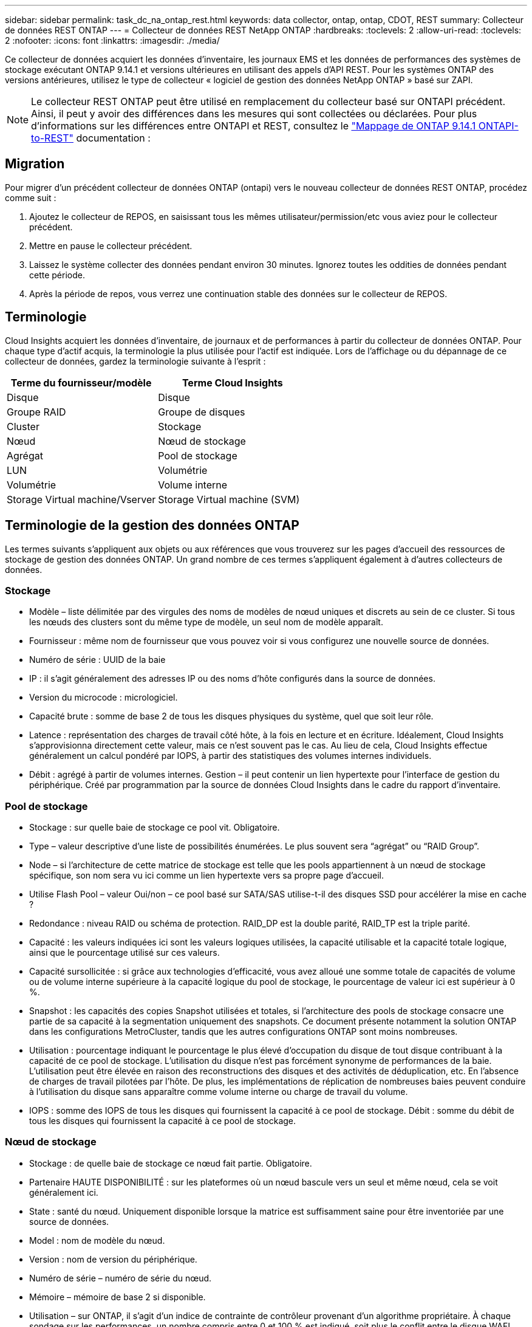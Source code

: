 ---
sidebar: sidebar 
permalink: task_dc_na_ontap_rest.html 
keywords: data collector, ontap, ontap, CDOT, REST 
summary: Collecteur de données REST ONTAP 
---
= Collecteur de données REST NetApp ONTAP
:hardbreaks:
:toclevels: 2
:allow-uri-read: 
:toclevels: 2
:nofooter: 
:icons: font
:linkattrs: 
:imagesdir: ./media/


[role="lead"]
Ce collecteur de données acquiert les données d'inventaire, les journaux EMS et les données de performances des systèmes de stockage exécutant ONTAP 9.14.1 et versions ultérieures en utilisant des appels d'API REST. Pour les systèmes ONTAP des versions antérieures, utilisez le type de collecteur « logiciel de gestion des données NetApp ONTAP » basé sur ZAPI.


NOTE: Le collecteur REST ONTAP peut être utilisé en remplacement du collecteur basé sur ONTAPI précédent. Ainsi, il peut y avoir des différences dans les mesures qui sont collectées ou déclarées. Pour plus d'informations sur les différences entre ONTAPI et REST, consultez le link:https://docs.netapp.com/us-en/ontap-restmap-9141/index.html["Mappage de ONTAP 9.14.1 ONTAPI-to-REST"] documentation :



== Migration

Pour migrer d'un précédent collecteur de données ONTAP (ontapi) vers le nouveau collecteur de données REST ONTAP, procédez comme suit :

. Ajoutez le collecteur de REPOS, en saisissant tous les mêmes utilisateur/permission/etc vous aviez pour le collecteur précédent.
. Mettre en pause le collecteur précédent.
. Laissez le système collecter des données pendant environ 30 minutes. Ignorez toutes les oddities de données pendant cette période.
. Après la période de repos, vous verrez une continuation stable des données sur le collecteur de REPOS.




== Terminologie

Cloud Insights acquiert les données d'inventaire, de journaux et de performances à partir du collecteur de données ONTAP. Pour chaque type d'actif acquis, la terminologie la plus utilisée pour l'actif est indiquée. Lors de l'affichage ou du dépannage de ce collecteur de données, gardez la terminologie suivante à l'esprit :

[cols="2*"]
|===
| Terme du fournisseur/modèle | Terme Cloud Insights 


| Disque | Disque 


| Groupe RAID | Groupe de disques 


| Cluster | Stockage 


| Nœud | Nœud de stockage 


| Agrégat | Pool de stockage 


| LUN | Volumétrie 


| Volumétrie | Volume interne 


| Storage Virtual machine/Vserver | Storage Virtual machine (SVM) 
|===


== Terminologie de la gestion des données ONTAP

Les termes suivants s'appliquent aux objets ou aux références que vous trouverez sur les pages d'accueil des ressources de stockage de gestion des données ONTAP. Un grand nombre de ces termes s'appliquent également à d'autres collecteurs de données.



=== Stockage

* Modèle – liste délimitée par des virgules des noms de modèles de nœud uniques et discrets au sein de ce cluster. Si tous les nœuds des clusters sont du même type de modèle, un seul nom de modèle apparaît.
* Fournisseur : même nom de fournisseur que vous pouvez voir si vous configurez une nouvelle source de données.
* Numéro de série : UUID de la baie
* IP : il s'agit généralement des adresses IP ou des noms d'hôte configurés dans la source de données.
* Version du microcode : micrologiciel.
* Capacité brute : somme de base 2 de tous les disques physiques du système, quel que soit leur rôle.
* Latence : représentation des charges de travail côté hôte, à la fois en lecture et en écriture. Idéalement, Cloud Insights s'approvisionna directement cette valeur, mais ce n'est souvent pas le cas. Au lieu de cela, Cloud Insights effectue généralement un calcul pondéré par IOPS, à partir des statistiques des volumes internes individuels.
* Débit : agrégé à partir de volumes internes. Gestion – il peut contenir un lien hypertexte pour l'interface de gestion du périphérique. Créé par programmation par la source de données Cloud Insights dans le cadre du rapport d'inventaire.




=== Pool de stockage

* Stockage : sur quelle baie de stockage ce pool vit. Obligatoire.
* Type – valeur descriptive d'une liste de possibilités énumérées. Le plus souvent sera “agrégat” ou “RAID Group”.
* Node – si l'architecture de cette matrice de stockage est telle que les pools appartiennent à un nœud de stockage spécifique, son nom sera vu ici comme un lien hypertexte vers sa propre page d'accueil.
* Utilise Flash Pool – valeur Oui/non – ce pool basé sur SATA/SAS utilise-t-il des disques SSD pour accélérer la mise en cache ?
* Redondance : niveau RAID ou schéma de protection. RAID_DP est la double parité, RAID_TP est la triple parité.
* Capacité : les valeurs indiquées ici sont les valeurs logiques utilisées, la capacité utilisable et la capacité totale logique, ainsi que le pourcentage utilisé sur ces valeurs.
* Capacité sursollicitée : si grâce aux technologies d'efficacité, vous avez alloué une somme totale de capacités de volume ou de volume interne supérieure à la capacité logique du pool de stockage, le pourcentage de valeur ici est supérieur à 0 %.
* Snapshot : les capacités des copies Snapshot utilisées et totales, si l'architecture des pools de stockage consacre une partie de sa capacité à la segmentation uniquement des snapshots. Ce document présente notamment la solution ONTAP dans les configurations MetroCluster, tandis que les autres configurations ONTAP sont moins nombreuses.
* Utilisation : pourcentage indiquant le pourcentage le plus élevé d'occupation du disque de tout disque contribuant à la capacité de ce pool de stockage. L'utilisation du disque n'est pas forcément synonyme de performances de la baie. L'utilisation peut être élevée en raison des reconstructions des disques et des activités de déduplication, etc. En l'absence de charges de travail pilotées par l'hôte. De plus, les implémentations de réplication de nombreuses baies peuvent conduire à l'utilisation du disque sans apparaître comme volume interne ou charge de travail du volume.
* IOPS : somme des IOPS de tous les disques qui fournissent la capacité à ce pool de stockage. Débit : somme du débit de tous les disques qui fournissent la capacité à ce pool de stockage.




=== Nœud de stockage

* Stockage : de quelle baie de stockage ce nœud fait partie. Obligatoire.
* Partenaire HAUTE DISPONIBILITÉ : sur les plateformes où un nœud bascule vers un seul et même nœud, cela se voit généralement ici.
* State : santé du nœud. Uniquement disponible lorsque la matrice est suffisamment saine pour être inventoriée par une source de données.
* Model : nom de modèle du nœud.
* Version : nom de version du périphérique.
* Numéro de série – numéro de série du nœud.
* Mémoire – mémoire de base 2 si disponible.
* Utilisation – sur ONTAP, il s'agit d'un indice de contrainte de contrôleur provenant d'un algorithme propriétaire. À chaque sondage sur les performances, un nombre compris entre 0 et 100 % est indiqué, soit plus le conflit entre le disque WAFL, soit l'utilisation moyenne du CPU. Si vous constatez des valeurs durables supérieures à 50 %, c'est-à-dire un sous-dimensionnement. Un contrôleur/nœud peut être trop volumineux ou pas assez de disques rotatifs pour absorber la charge de travail d'écriture.
* IOPS : provient directement des appels REST ONTAP sur l'objet de nœud.
* Latence : dérivée des appels REST ONTAP sur l'objet de nœud.
* Débit : dérivé directement des appels REST ONTAP sur l'objet de nœud.
* Processeurs – nombre de processeurs.




== De formation

Les conditions suivantes sont requises pour configurer et utiliser ce collecteur de données :

* Vous devez avoir accès à un compte utilisateur avec le niveau d'accès requis. Notez que les autorisations d'administrateur sont requises si vous créez un nouvel utilisateur/rôle REST.
* ONTAP version 9.14.1 ou supérieure.
* Les détails du compte incluent le nom d'utilisateur et le mot de passe.
* Exigences relatives aux ports : 443
* Autorisations de compte :
+
** Fonctionnellement, Cloud Insights fait des demandes de lecture, mais certaines autorisations d'écriture sont requises pour que Cloud Insights s'enregistre dans la baie ONTAP. Voir la <<a-note-about-permissions,Remarque sur les autorisations>> ci-dessous.






== Configuration

[cols="2*"]
|===
| Champ | Description 


| Adresse IP de gestion ONTAP | Adresse IP ou nom de domaine complet du cluster NetApp. Doit être l'adresse IP/FQDN de Cluster Management. 


| Nom d'utilisateur REST ONTAP | Nom d'utilisateur du cluster NetApp 


| Mot de passe REST ONTAP | Mot de passe pour le cluster NetApp 
|===


== Configuration avancée

[cols="2*"]
|===
| Champ | Description 


| Intervalle d'interrogation des stocks (min) | La valeur par défaut est 60 minutes. 


| Intervalle d'interrogation des performances (s) | La valeur par défaut est 60 secondes. 


| Collecte avancée des données du compteur | Sélectionnez cette option pour inclure les données de compteur avancé ONTAP dans les sondages. Activé par défaut. 


| Activer la collecte d'événements EMS | Sélectionnez cette option pour inclure les données des événements du journal EMS ONTAP. Activé par défaut. 


| Intervalle d'interrogation EMS (s) | La valeur par défaut est 60 secondes. 
|===


== Mesures de puissance ONTAP

Plusieurs modèles ONTAP fournissent des mesures de puissance pour Cloud Insights qui peuvent être utilisées à des fins de surveillance ou d'alerte. Les listes des modèles pris en charge et non pris en charge ci-dessous ne sont pas exhaustives, mais doivent fournir des conseils ; en général, si un modèle se trouve dans la même famille qu'un modèle de la liste, le support doit être le même.

Modèles pris en charge :

A200
A220
A250
A300
A320
A400
L'A700
A700s
L'A800
A900
C190
FAS2240-4
FAS2552
FAS2650
FAS2720
FAS2750
FAS8200
FAS8300
FAS8700
FAS9000

Modèles non pris en charge :

FAS2620
FAS3250
FAS3270
FAS500f
FAS6280
FAS/AFF 8020
FAS/AFF 8040
FAS/AFF 8060
FAS/AFF 8080



== Remarque sur les autorisations

Comme plusieurs tableaux de bord ONTAP de Cloud Insights reposent sur des compteurs ONTAP avancés, vous devez conserver *Activer la collecte avancée de données de compteur* activé dans la section Configuration avancée du collecteur de données.

Pour créer un compte local pour Cloud Insights au niveau du cluster, connectez-vous à ONTAP avec le nom d'utilisateur/mot de passe de l'administrateur de gestion des clusters et exécutez les commandes suivantes sur le serveur ONTAP :

. Avant de commencer, vous devez être connecté à ONTAP avec un compte _Administrator_ et _diagnostics-level commands_ doit être activé.
. Récupérer le nom du vServer de type _admin_. Vous utiliserez ce nom dans les commandes suivantes.
+
 vserver show -type admin
. Créez un rôle à l'aide des commandes suivantes :
+
....
security login rest-role create -role {role name} -api /api -access readonly
security login rest-role create -role {role name} -api /api/cluster/agents -access all
vserver services web access create -name spi -role {role name} -vserver {vserver name as retrieved above}
security login create -user-or-group-name {username} -application http -authentication-method password -role {role name}
....
. Créez l'utilisateur en lecture seule à l'aide de la commande suivante. Une fois la commande create exécutée, vous êtes invité à saisir un mot de passe pour cet utilisateur.
+
 security login create -username ci_user -application http -authentication-method password -role ci_readonly


Si le compte AD/LDAP est utilisé, la commande doit être

 security login create -user-or-group-name DOMAIN\aduser/adgroup -application http -authentication-method domain -role ci_readonly
Le rôle et la connexion de l'utilisateur ainsi obtenus seront similaires à ceux qui suivent. Votre sortie réelle peut varier :

[listing]
----
security login rest-role show -vserver <vserver name> -role restRole

               Role                                    Access
Vserver        Name            API                     Level
----------     -------------   -------------------     ------
<vserver name> restRole        /api                    readonly
                               /api/cluster/agents     all
2 entries were displayed.

security login show -vserver <vserver name> -user-or-group-name restUser

Vserver: <vserver name>
                                                                 Second
User/Group                 Authentication                 Acct   Authentication
Name           Application Method        Role Name        Locked Method
-------------- ----------- ------------- ---------------- ------ --------------
restUser       http        password      restRole         no     none
----


== Dépannage

Certaines choses à essayer si vous rencontrez des problèmes avec ce collecteur de données :

[cols="2*"]
|===
| Problème : | Essayer : 


| Lors de la tentative de création d'un collecteur de données REST ONTAP, une erreur comme celle-ci s'affiche :
Configuration : 10.193.70.14 : l'API REST de ONTAP à l'adresse 10.193.70.14 n'est pas disponible : 10.193.70.14 Impossible D'OBTENIR /api/cluster : 400 demande incorrecte | Cela est probablement dû à une baie de ONTAP olDeer, par exemple, ONTAP 9.6) qui ne possède pas de fonctionnalités d'API REST. ONTAP 9.14.1 est la version minimale de ONTAP prise en charge par le collecteur REST ONTAP. Les réponses « 400 Bad Request » doivent être attendues sur les versions ONTAP pré-REST.

Pour les versions ONTAP qui prennent en charge REST mais qui ne sont pas 9.14.1 ou plus récentes, le message suivant peut s'afficher :
Configuration: 10.193.98.84: ONTAP REST API at 10.193.98.84 n'est pas disponible: 10.193.98.84: ONTAP REST API at 10.193.98.84 est disponible: Cheryl5-cluster-2 9.10.1 a3cb3247-3d3c-11ee-8ff3-005056b364a7 mais n'est pas de la version minimale 9.14.1. 


| Je vois des métriques vides ou « 0 » où le collecteur ONTAP ontapi affiche des données. | ONTAP REST ne signale pas les mesures utilisées en interne sur le système ONTAP uniquement. Par exemple, les agrégats système ne seront pas collectés par ONTAP REST, seuls les SVM de type « données » seront collectés. 
|===
Pour plus d'informations, consultez le link:concept_requesting_support.html["Assistance"] ou dans le link:reference_data_collector_support_matrix.html["Matrice de prise en charge du Data Collector"].
